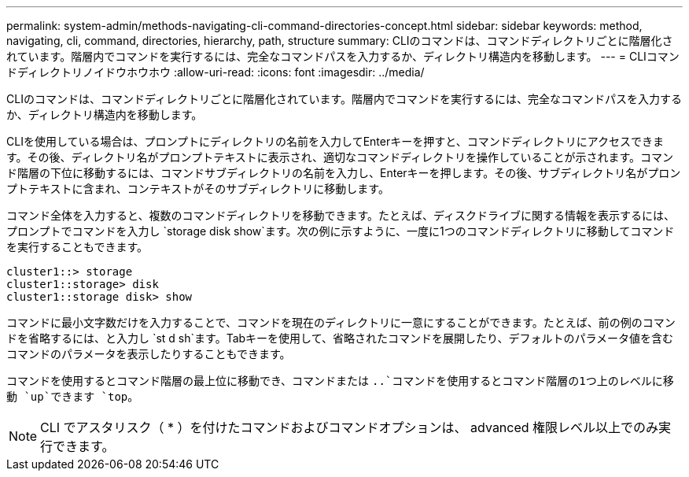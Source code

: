 ---
permalink: system-admin/methods-navigating-cli-command-directories-concept.html 
sidebar: sidebar 
keywords: method, navigating, cli, command, directories, hierarchy, path, structure 
summary: CLIのコマンドは、コマンドディレクトリごとに階層化されています。階層内でコマンドを実行するには、完全なコマンドパスを入力するか、ディレクトリ構造内を移動します。 
---
= CLIコマンドディレクトリノイドウホウホウ
:allow-uri-read: 
:icons: font
:imagesdir: ../media/


[role="lead"]
CLIのコマンドは、コマンドディレクトリごとに階層化されています。階層内でコマンドを実行するには、完全なコマンドパスを入力するか、ディレクトリ構造内を移動します。

CLIを使用している場合は、プロンプトにディレクトリの名前を入力してEnterキーを押すと、コマンドディレクトリにアクセスできます。その後、ディレクトリ名がプロンプトテキストに表示され、適切なコマンドディレクトリを操作していることが示されます。コマンド階層の下位に移動するには、コマンドサブディレクトリの名前を入力し、Enterキーを押します。その後、サブディレクトリ名がプロンプトテキストに含まれ、コンテキストがそのサブディレクトリに移動します。

コマンド全体を入力すると、複数のコマンドディレクトリを移動できます。たとえば、ディスクドライブに関する情報を表示するには、プロンプトでコマンドを入力し `storage disk show`ます。次の例に示すように、一度に1つのコマンドディレクトリに移動してコマンドを実行することもできます。

[listing]
----
cluster1::> storage
cluster1::storage> disk
cluster1::storage disk> show
----
コマンドに最小文字数だけを入力することで、コマンドを現在のディレクトリに一意にすることができます。たとえば、前の例のコマンドを省略するには、と入力し `st d sh`ます。Tabキーを使用して、省略されたコマンドを展開したり、デフォルトのパラメータ値を含むコマンドのパラメータを表示したりすることもできます。

コマンドを使用するとコマンド階層の最上位に移動でき、コマンドまたは `..`コマンドを使用するとコマンド階層の1つ上のレベルに移動 `up`できます `top`。

[NOTE]
====
CLI でアスタリスク（ * ）を付けたコマンドおよびコマンドオプションは、 advanced 権限レベル以上でのみ実行できます。

====